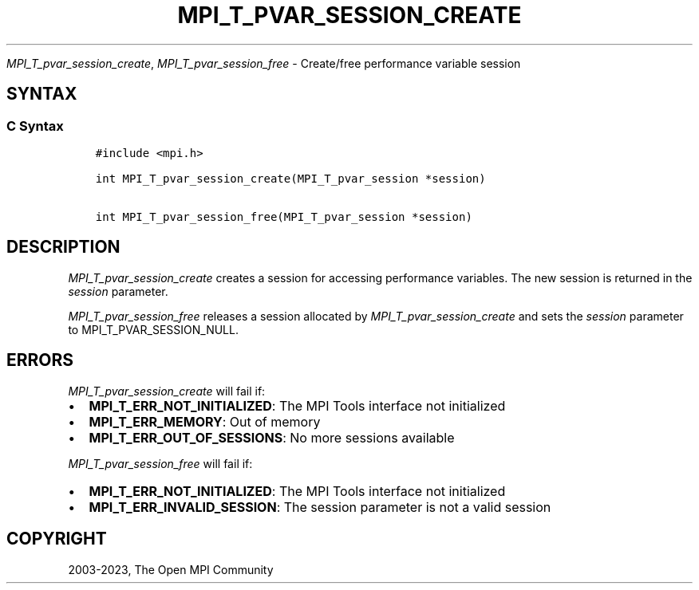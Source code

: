 .\" Man page generated from reStructuredText.
.
.TH "MPI_T_PVAR_SESSION_CREATE" "3" "Dec 20, 2023" "" "Open MPI"
.
.nr rst2man-indent-level 0
.
.de1 rstReportMargin
\\$1 \\n[an-margin]
level \\n[rst2man-indent-level]
level margin: \\n[rst2man-indent\\n[rst2man-indent-level]]
-
\\n[rst2man-indent0]
\\n[rst2man-indent1]
\\n[rst2man-indent2]
..
.de1 INDENT
.\" .rstReportMargin pre:
. RS \\$1
. nr rst2man-indent\\n[rst2man-indent-level] \\n[an-margin]
. nr rst2man-indent-level +1
.\" .rstReportMargin post:
..
.de UNINDENT
. RE
.\" indent \\n[an-margin]
.\" old: \\n[rst2man-indent\\n[rst2man-indent-level]]
.nr rst2man-indent-level -1
.\" new: \\n[rst2man-indent\\n[rst2man-indent-level]]
.in \\n[rst2man-indent\\n[rst2man-indent-level]]u
..
.sp
\fI\%MPI_T_pvar_session_create\fP, \fI\%MPI_T_pvar_session_free\fP \- Create/free
performance variable session
.SH SYNTAX
.SS C Syntax
.INDENT 0.0
.INDENT 3.5
.sp
.nf
.ft C
#include <mpi.h>

int MPI_T_pvar_session_create(MPI_T_pvar_session *session)

int MPI_T_pvar_session_free(MPI_T_pvar_session *session)
.ft P
.fi
.UNINDENT
.UNINDENT
.SH DESCRIPTION
.sp
\fI\%MPI_T_pvar_session_create\fP creates a session for accessing performance
variables. The new session is returned in the \fIsession\fP parameter.
.sp
\fI\%MPI_T_pvar_session_free\fP releases a session allocated by
\fI\%MPI_T_pvar_session_create\fP and sets the \fIsession\fP parameter to
MPI_T_PVAR_SESSION_NULL.
.SH ERRORS
.sp
\fI\%MPI_T_pvar_session_create\fP will fail if:
.INDENT 0.0
.IP \(bu 2
\fBMPI_T_ERR_NOT_INITIALIZED\fP: The MPI Tools interface not initialized
.IP \(bu 2
\fBMPI_T_ERR_MEMORY\fP: Out of memory
.IP \(bu 2
\fBMPI_T_ERR_OUT_OF_SESSIONS\fP: No more sessions available
.UNINDENT
.sp
\fI\%MPI_T_pvar_session_free\fP will fail if:
.INDENT 0.0
.IP \(bu 2
\fBMPI_T_ERR_NOT_INITIALIZED\fP: The MPI Tools interface not initialized
.IP \(bu 2
\fBMPI_T_ERR_INVALID_SESSION\fP: The session parameter is not a valid session
.UNINDENT
.SH COPYRIGHT
2003-2023, The Open MPI Community
.\" Generated by docutils manpage writer.
.
